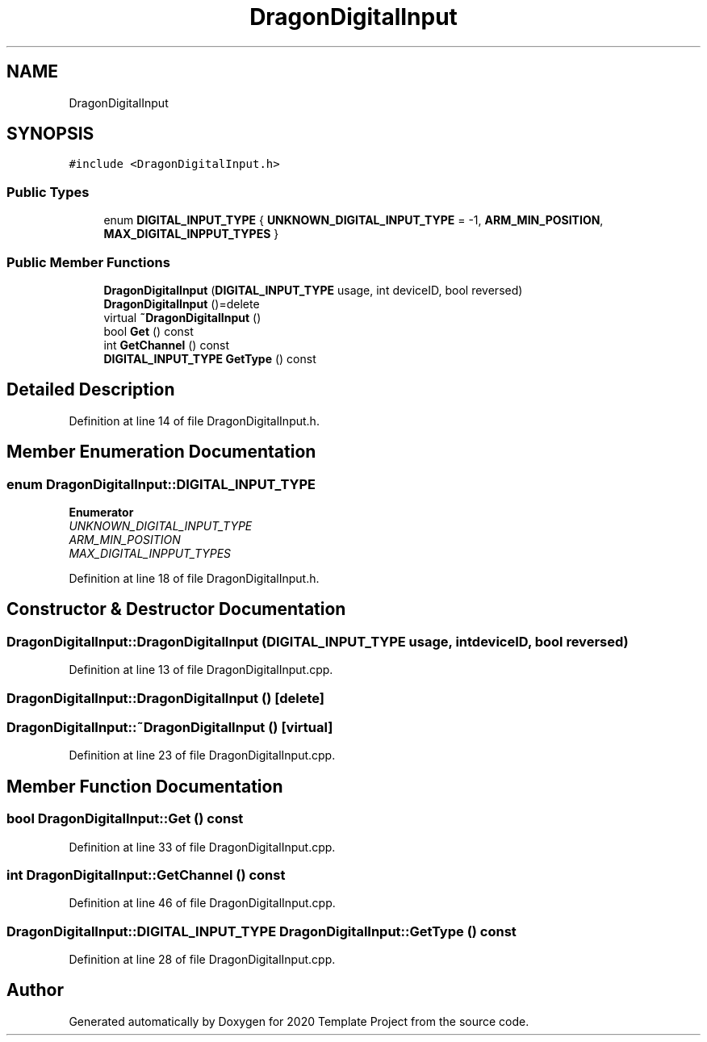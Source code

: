.TH "DragonDigitalInput" 3 "Thu Oct 31 2019" "2020 Template Project" \" -*- nroff -*-
.ad l
.nh
.SH NAME
DragonDigitalInput
.SH SYNOPSIS
.br
.PP
.PP
\fC#include <DragonDigitalInput\&.h>\fP
.SS "Public Types"

.in +1c
.ti -1c
.RI "enum \fBDIGITAL_INPUT_TYPE\fP { \fBUNKNOWN_DIGITAL_INPUT_TYPE\fP = -1, \fBARM_MIN_POSITION\fP, \fBMAX_DIGITAL_INPPUT_TYPES\fP }"
.br
.in -1c
.SS "Public Member Functions"

.in +1c
.ti -1c
.RI "\fBDragonDigitalInput\fP (\fBDIGITAL_INPUT_TYPE\fP usage, int deviceID, bool reversed)"
.br
.ti -1c
.RI "\fBDragonDigitalInput\fP ()=delete"
.br
.ti -1c
.RI "virtual \fB~DragonDigitalInput\fP ()"
.br
.ti -1c
.RI "bool \fBGet\fP () const"
.br
.ti -1c
.RI "int \fBGetChannel\fP () const"
.br
.ti -1c
.RI "\fBDIGITAL_INPUT_TYPE\fP \fBGetType\fP () const"
.br
.in -1c
.SH "Detailed Description"
.PP 
Definition at line 14 of file DragonDigitalInput\&.h\&.
.SH "Member Enumeration Documentation"
.PP 
.SS "enum \fBDragonDigitalInput::DIGITAL_INPUT_TYPE\fP"

.PP
\fBEnumerator\fP
.in +1c
.TP
\fB\fIUNKNOWN_DIGITAL_INPUT_TYPE \fP\fP
.TP
\fB\fIARM_MIN_POSITION \fP\fP
.TP
\fB\fIMAX_DIGITAL_INPPUT_TYPES \fP\fP
.PP
Definition at line 18 of file DragonDigitalInput\&.h\&.
.SH "Constructor & Destructor Documentation"
.PP 
.SS "DragonDigitalInput::DragonDigitalInput (\fBDIGITAL_INPUT_TYPE\fP usage, int deviceID, bool reversed)"

.PP
Definition at line 13 of file DragonDigitalInput\&.cpp\&.
.SS "DragonDigitalInput::DragonDigitalInput ()\fC [delete]\fP"

.SS "DragonDigitalInput::~DragonDigitalInput ()\fC [virtual]\fP"

.PP
Definition at line 23 of file DragonDigitalInput\&.cpp\&.
.SH "Member Function Documentation"
.PP 
.SS "bool DragonDigitalInput::Get () const"

.PP
Definition at line 33 of file DragonDigitalInput\&.cpp\&.
.SS "int DragonDigitalInput::GetChannel () const"

.PP
Definition at line 46 of file DragonDigitalInput\&.cpp\&.
.SS "\fBDragonDigitalInput::DIGITAL_INPUT_TYPE\fP DragonDigitalInput::GetType () const"

.PP
Definition at line 28 of file DragonDigitalInput\&.cpp\&.

.SH "Author"
.PP 
Generated automatically by Doxygen for 2020 Template Project from the source code\&.
